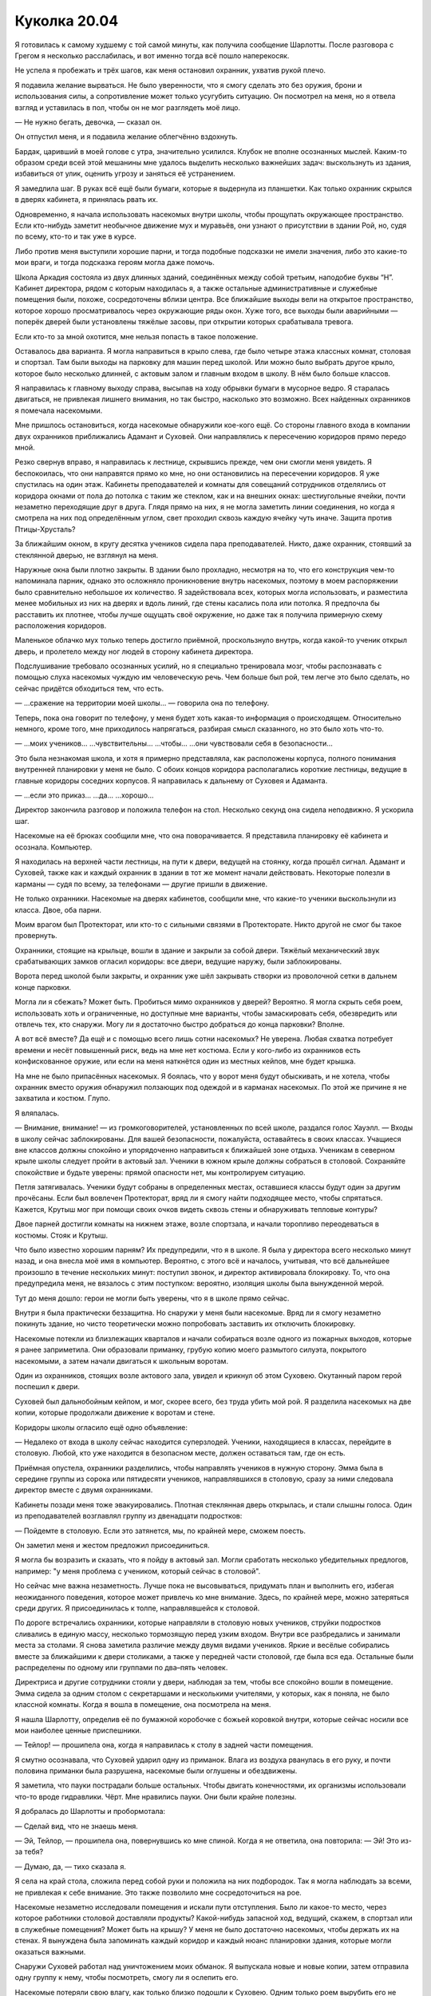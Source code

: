 ﻿Куколка 20.04
###############
Я готовилась к самому худшему с той самой минуты, как получила сообщение Шарлотты. После разговора с Грегом я несколько расслабилась, и вот именно тогда всё пошло наперекосяк.

Не успела я пробежать и трёх шагов, как меня остановил охранник, ухватив рукой плечо.

Я подавила желание вырваться. Не было уверенности, что я смогу сделать это без оружия, брони и использования силы, а сопротивление может только усугубить ситуацию. Он посмотрел на меня, но я отвела взгляд и уставилась в пол, чтобы он не мог разглядеть моё лицо.

— Не нужно бегать, девочка, — сказал он.

Он отпустил меня, и я подавила желание облегчённо вздохнуть.

Бардак, царивший в моей голове с утра, значительно усилился. Клубок не вполне осознанных мыслей. Каким-то образом среди всей этой мешанины мне удалось выделить несколько важнейших задач: выскользнуть из здания, избавиться от улик, оценить угрозу и заняться её устранением.

Я замедлила шаг. В руках всё ещё были бумаги, которые я выдернула из планшетки. Как только охранник скрылся в дверях кабинета, я принялась рвать их.

Одновременно, я начала использовать насекомых внутри школы, чтобы прощупать окружающее пространство. Если кто-нибудь заметит необычное движение мух и муравьёв, они узнают о присутствии в здании Рой, но, судя по всему, кто-то и так уже в курсе.

Либо против меня выступили хорошие парни, и тогда подобные подсказки не имели значения, либо это какие-то мои враги, и тогда подсказка героям могла даже помочь.

Школа Аркадия состояла из двух длинных зданий, соединённых между собой третьим, наподобие буквы “Н”. Кабинет директора, рядом с которым находилась я, а также остальные административные и служебные помещения были, похоже, сосредоточены вблизи центра. Все ближайшие выходы вели на открытое пространство, которое хорошо просматривалось через окружающие ряды окон. Хуже того, все выходы были аварийными — поперёк дверей были установлены тяжёлые засовы, при открытии которых срабатывала тревога.

Если кто-то за мной охотится, мне нельзя попасть в такое положение.

Оставалось два варианта. Я могла направиться в крыло слева, где было четыре этажа классных комнат, столовая и спортзал. Там были выходы на парковку для машин перед школой. Или можно было выбрать другое крыло, которое было несколько длинней, с актовым залом и главным входом в школу. В нём было больше классов.

Я направилась к главному выходу справа, высыпав на ходу обрывки бумаги в мусорное ведро. Я старалась двигаться, не привлекая лишнего внимания, но так быстро, насколько это возможно. Всех найденных охранников я помечала насекомыми.

Мне пришлось остановиться, когда насекомые обнаружили кое-кого ещё. Со стороны главного входа в компании двух охранников приближались Адамант и Суховей. Они направлялись к пересечению коридоров прямо передо мной.

Резко свернув вправо, я направилась к лестнице, скрывшись прежде, чем они смогли меня увидеть. Я беспокоилась, что они направятся прямо ко мне, но они остановились на пересечении коридоров. Я уже спустилась на один этаж. Кабинеты преподавателей и комнаты для совещаний сотрудников отделялись от коридора окнами от пола до потолка с таким же стеклом, как и на внешних окнах: шестиугольные ячейки, почти незаметно переходящие друг в друга. Глядя прямо на них, я не могла заметить линии соединения, но когда я смотрела на них под определённым углом, свет проходил сквозь каждую ячейку чуть иначе. Защита против Птицы-Хрусталь?

За ближайшим окном, в кругу десятка учеников сидела пара преподавателей. Никто, даже охранник, стоявший за стеклянной дверью, не взглянул на меня.

Наружные окна были плотно закрыты. В здании было прохладно, несмотря на то, что его конструкция чем-то напоминала парник, однако это осложняло проникновение внутрь насекомых, поэтому в моем распоряжении было сравнительно небольшое их количество. Я задействовала всех, которых могла использовать, и разместила менее мобильных из них на дверях и вдоль линий, где стены касались пола или потолка. Я предпочла бы расставить их плотнее, чтобы лучше ощущать своё окружение, но даже так я получила примерную схему расположения коридоров.

Маленькое облачко мух только теперь достигло приёмной, проскользнуло внутрь, когда какой-то ученик открыл дверь, и пролетело между ног людей в сторону кабинета директора.

Подслушивание требовало осознанных усилий, но я специально тренировала мозг, чтобы распознавать с помощью слуха насекомых чуждую им человеческую речь. Чем больше был рой, тем легче это было сделать, но сейчас придётся обходиться тем, что есть.

— ...сражение на территории моей школы... — говорила она по телефону.

Теперь, пока она говорит по телефону, у меня будет хоть какая-то информация о происходящем. Относительно немного, кроме того, мне приходилось напрягаться, разбирая смысл сказанного, но это было хоть что-то.

— ...моих учеников… ...чувствительны... ...чтобы... ...они чувствовали себя в безопасности...

Это была незнакомая школа, и хотя я примерно представляла, как расположены корпуса, полного понимания внутренней планировки у меня не было. С обоих концов коридора располагались короткие лестницы, ведущие в главные коридоры соседних корпусов. Я направилась к дальнему от Суховея и Адаманта.

— ...если это приказ... ...да… ...хорошо...

Директор закончила разговор и положила телефон на стол. Несколько секунд она сидела неподвижно. Я ускорила шаг.

Насекомые на её брюках сообщили мне, что она поворачивается. Я представила планировку её кабинета и осознала. Компьютер.

Я находилась на верхней части лестницы, на пути к двери, ведущей на стоянку, когда прошёл сигнал. Адамант и Суховей, также как и каждый охранник в здании в тот же момент начали действовать. Некоторые полезли в карманы — судя по всему, за телефонами — другие пришли в движение.

Не только охранники. Насекомые на дверях кабинетов, сообщили мне, что какие-то ученики выскользнули из класса. Двое, оба парни.

Моим врагом был Протекторат, или кто-то с сильными связями в Протекторате. Никто другой не смог бы такое провернуть.

Охранники, стоящие на крыльце, вошли в здание и закрыли за собой двери. Тяжёлый механический звук срабатывающих замков огласил коридоры: все двери, ведущие наружу, были заблокированы.

Ворота перед школой были закрыты, и охранник уже шёл закрывать створки из проволочной сетки в дальнем конце парковки.

Могла ли я сбежать? Может быть. Пробиться мимо охранников у дверей? Вероятно. Я могла скрыть себя роем, использовать хоть и ограниченные, но доступные мне варианты, чтобы замаскировать себя, обезвредить или отвлечь тех, кто снаружи. Могу ли я достаточно быстро добраться до конца парковки? Вполне.

А вот всё вместе? Да ещё и с помощью всего лишь сотни насекомых? Не уверена. Любая схватка потребует времени и несёт повышенный риск, ведь на мне нет костюма. Если у кого-либо из охранников есть конфискованное оружие, или если на меня наткнётся один из местных кейпов, мне будет крышка.

На мне не было припасённых насекомых. Я боялась, что у ворот меня будут обыскивать, и не хотела, чтобы охранник вместо оружия обнаружил ползающих под одеждой и в карманах насекомых. По этой же причине я не захватила и костюм. Глупо.

Я вляпалась.

— Внимание, внимание! — из громкоговорителей, установленных по всей школе, раздался голос Хауэлл. — Входы в школу сейчас заблокированы. Для вашей безопасности, пожалуйста, оставайтесь в своих классах. Учащиеся вне классов должны спокойно и упорядоченно направиться к ближайшей зоне отдыха. Ученикам в северном крыле школы следует пройти в актовый зал. Ученики в южном крыле должны собраться в столовой. Сохраняйте спокойствие и будьте уверены: прямой опасности нет, мы контролируем ситуацию.

Петля затягивалась. Ученики будут собраны в определенных местах, оставшиеся классы будут один за другим прочёсаны. Если был вовлечен Протекторат, вряд ли я смогу найти подходящее место, чтобы спрятаться. Кажется, Крутыш мог при помощи своих очков видеть сквозь стены и обнаруживать тепловые контуры?

Двое парней достигли комнаты на нижнем этаже, возле спортзала, и начали торопливо переодеваться в костюмы. Стояк и Крутыш.

Что было известно хорошим парням? Их предупредили, что я в школе. Я была у директора всего несколько минут назад, и она внесла моё имя в компьютер. Вероятно, с этого всё и началось, учитывая, что всё дальнейшее произошло в течение нескольких минут: поступил звонок, и директор активировала блокировку. То, что она предупредила меня, не вязалось с этим поступком: вероятно, изоляция школы была вынужденной мерой.

Тут до меня дошло: герои не могли быть уверены, что я в школе прямо сейчас.

Внутри я была практически беззащитна. Но снаружи у меня были насекомые. Вряд ли я смогу незаметно покинуть здание, но чисто теоретически можно попробовать заставить их отключить блокировку.

Насекомые потекли из близлежащих кварталов и начали собираться возле одного из пожарных выходов, которые я ранее заприметила. Они образовали приманку, грубую копию моего размытого силуэта, покрытого насекомыми, а затем начали двигаться к школьным воротам.

Один из охранников, стоящих возле актового зала, увидел и крикнул об этом Суховею. Окутанный паром герой поспешил к двери.

Суховей был дальнобойным кейпом, и мог, скорее всего, без труда убить мой рой. Я разделила насекомых на две копии, которые продолжали движение к воротам и стене.

Коридоры школы огласило ещё одно объявление: 

— Недалеко от входа в школу сейчас находится суперзлодей. Ученики, находящиеся в классах, перейдите в столовую. Любой, кто уже находится в безопасном месте, должен оставаться там, где он есть.

Приёмная опустела, охранники разделились, чтобы направлять учеников в нужную сторону. Эмма была в середине группы из сорока или пятидесяти учеников, направлявшихся в столовую, сразу за ними следовала директор вместе с двумя охранниками.

Кабинеты позади меня тоже эвакуировались. Плотная стеклянная дверь открылась, и стали слышны голоса. Один из преподавателей возглавлял группу из двенадцати подростков:

— Пойдемте в столовую. Если это затянется, мы, по крайней мере, сможем поесть.

Он заметил меня и жестом предложил присоединиться.

Я могла бы возразить и сказать, что я пойду в актовый зал. Могли сработать несколько убедительных предлогов, например: "у меня проблема с учеником, который сейчас в столовой".

Но сейчас мне важна незаметность. Лучше пока не высовываться, придумать план и выполнить его, избегая неожиданного поведения, которое может привлечь ко мне внимание. Здесь, по крайней мере, можно затеряться среди других. Я присоединилась к толпе, направлявшейся к столовой.

По дороге встречались охранники, которые направляли в столовую новых учеников, струйки подростков сливались в единую массу, несколько тормозящую перед узким входом. Внутри все разбредались и занимали места за столами. Я снова заметила различие между двумя видами учеников. Яркие и весёлые собирались вместе за ближайшими к двери столиками, а также у передней части столовой, где была вся еда. Остальные были распределены по одному или группами по два–пять человек.

Директриса и другие сотрудники стояли у двери, наблюдая за тем, чтобы все спокойно вошли в помещение. Эмма сидела за одним столом с секретаршами и несколькими учителями, у которых, как я поняла, не было классной комнаты. Когда я вошла в помещение, она посмотрела на меня.

Я нашла Шарлотту, определив её по бумажной коробочке с божьей коровкой внутри, которые сейчас носили все мои наиболее ценные приспешники.

— Тейлор! — прошипела она, когда я направилась к столу в задней части помещения.

Я смутно осознавала, что Суховей ударил одну из приманок. Влага из воздуха рванулась в его руку, и почти половина приманки была разрушена, насекомые были оглушены и обездвижены.

Я заметила, что пауки пострадали больше остальных. Чтобы двигать конечностями, их организмы использовали что-то вроде гидравлики. Чёрт. Мне нравились пауки. Они были крайне полезны.

Я добралась до Шарлотты и пробормотала: 

— Сделай вид, что не знаешь меня.

— Эй, Тейлор, — прошипела она, повернувшись ко мне спиной. Когда я не ответила, она повторила: — Эй! Это из-за тебя?

— Думаю, да, — тихо сказала я.

Я села на край стола, сложила перед собой руки и положила на них подбородок. Так я могла наблюдать за всеми, не привлекая к себе внимание. Это также позволило мне сосредоточиться на рое.

Насекомые незаметно исследовали помещения и искали пути отступления. Было ли какое-то место, через которое работники столовой доставляли продукты? Какой-нибудь запасной ход, ведущий, скажем, в спортзал или в служебные помещения? Может быть на крышу? У меня не было достаточно насекомых, чтобы держать их на стенах. Я вынуждена была запоминать каждый коридор и каждый нюанс планировки здания, которые могли оказаться важными.

Снаружи Суховей работал над уничтожением моих обманок. Я выпускала новые и новые копии, затем отправила одну группу к нему, чтобы посмотреть, смогу ли я ослепить его.

Насекомые потеряли свою влагу, как только близко подошли к Суховею. Одним только роем вырубить его не получится. Он только ещё быстрее выкачивал влагу из роя, высушивая и убивая насекомых сотнями.

Однако погибшие насекомые кое-что мне подсказали. Разрушительный эффект не охватывал обширную площадь. Он напоминал конус, длинный, но узкий.

Если его непрерывно окружает влага, то, возможно, я могла бы использовать это против него? Летающие насекомые начали серию бомбардировок. Они подбирали небольшие камушки и комки грязи, используя цепкие лапки, которые обычно помогали им держаться на стенах. На лапках не было присосок, но мелкие частицы легко удерживались волосками. Насекомые плотными кругами взмывали высоко над Суховеем, сбрасывали груз, возвращались за новой порцией и так по кругу. Я старалась не создавать скоплений, чтобы он не мог убить за раз слишком много.

Мусор в сочетании с высокой влажностью может покрыть его тонким слоем грязи, и если повезёт, это ослепит его и отвлечёт гораздо лучше, чем рой.

Тем временем в столовую вошла новая группа учеников. Пятьдесят–шестьдесят человек, явно принадлежащих к тем, кто остался в городе. Многие были покрыты потом, а учитель рядом с ними нёс баскетбольный мяч. Видимо, занимались в зале: сбрасывали напряжение, строили социальные связи и всё такое.

Когда в столовую стянулись ученики со всей школы, в том числе почти все, кто был в актовом зале, здесь собралось, наверное, триста–четыреста человек. Народу стало больше, так что никто не сидел за столом в одиночку. Дальний конец стола Шарлотты заняла группа из трех парней, и она поднялась с места.

У неё были проблемы с незнакомыми людьми. Возможно, именно это послужило толчком к тому, что она в любом случае собиралась сделать. Она подошла ко мне и села рядом так, что наши плечи соприкоснулись.

— Что происходит? — прошептала она.

— Помнишь, когда Сплетница всех проверила? — прошептала я.

Шарлотта кивнула.

— Она составила список имен: проверенные люди вместе с некоторыми другими, которые не представляли опасности. Перемешала их. Потом она дала список директору, подразумевая, что та, может быть, сможет дать нам некоторые привилегии, а мы взамен, поможем сохранить в школе мир. Поэтому, когда у неё появилась идея, что я связана с Неформалами, она сказала мне бежать и намекнула, что кто-то, возможно, пришёл за мной.

Шарлотта снова кивнула, молча.

— Я попыталась бежать, — прошептала я, — но недостаточно быстро. Кто-то приказал ей изолировать школу. Я не могу выскользнуть, не привлекая к себе внимания, у меня нет возможности сражаться, и только вопрос времени, когда они меня найдут.

— Чёрт, — сказала она.

— Именно, — сказала я. — Не буду винить тебя, если ты захочешь уйти.

— Я останусь, — сказала она.

— Шар...

— Я останусь, — повторила она.

Я поддалась. Нельзя было уделять внимание спору, когда мне нужно было контролировать насекомых, выискивать и запоминать возможные пути эвакуации и укромные места. 

— Если что-нибудь случится, то постарайся не попадаться. Если что — ты меня не знаешь. Твой «младший брат» рассчитывает на тебя, для тебя это должно быть важнее всего.

— Младший брат? — спросила она. Я увидела, как до неё дошло, когда она вспомнила наше кодовое слово. «Младший брат» обозначал всех детей на её попечении. — Ой. Верно.

Крутыш устремился к главному входу. Я покрыла поверхности дверей насекомыми, изо всех сил пытаясь заблокировать ему обзор.

Это не сработало. На нём были инфракрасные очки. Это означало, что он сможет определить, что внутри обманок нет человеческого тела. Он распахнул двери и крикнул: 

— Суховей!..

Дальше он не успел. Насекомые устремились к нему, и заполнили его открытый рот.

— Что ты собираешься делать? — спросила Шарлотта. Она казалась такой далекой, всё внимание я уделяла сражению.

Даже учитывая шум разговоров сотен учеников, по сравнению с тем, что происходило на улице, столовая казалось совсем тихой и спокойной. Адамант стоял у входа в актовый зал, одновременно пытаясь следить и за учениками из северного корпуса и за сражением на улице. Стояк пробивался вперёд. Его костюм изменился: он носил что-то вроде перчатки, непропорционально большой по сравнению с остальным телом.

— У меня есть несколько вариантов, — прошептала я в ответ. — Я могу перейти в нападение, обезвредить охрану у двери. Думаю, тогда я могла бы выскользнуть отсюда.

— Почему ты уже этого не сделала?

— Они были слишком осторожны, и они ожидали неприятностей изнутри здания. Но насекомые устроили небольшую потасовку снаружи, и сейчас никто уже не ждёт нападения сзади. И у меня будет время склепать что-то типа маски.

— Но сначала тебе придётся выйти из столовой.

— Об этом я не переживаю, — сказала я. — Я смогла найти два-три возможных пути отхода. Нужно только добыть связку ключей или достаточно сильно их отвлечь, чтобы уйти под шумок. Директор меня поддерживает, и она может помочь. Я бы попросила ключ у неё, но не уверена, что она станет рисковать, рядом с ней слишком много народу.

Включая Эмму, отметила я. Один человек, который, наверняка обратит на меня внимание.

— Что, если это она позвонила этим людям, которые пришли за тобой?

Директор? Я покачала головой:

— Её основная задача — сохранить школу и учеников в безопасности. Кроме того, я слышала, как она говорила по телефону. Если бы она играла против меня, у неё не было бы причин продолжать притворство, когда меня нет рядом.

— Если только она не знала, что ты слышишь через насекомых, — добавила Шарлотта.

— Если только она не знает, — повторила я за ней. — Но я сомневаюсь, что она знает.

Тем временем мой рой расправлялся с Крутышом. Он потянулся к оружию, но насекомые уже воспользовались шёлковой нитью, привязав оружие, и Крутыш не смог вынуть его из кобуры. Суховей, в свою очередь, изо всех сил пытался уничтожить обманки. Большая часть моего внимания концентрировалась на них, создавая множество правдоподобных деталей, размещая фигуры так, чтобы казалось, что я могу быть в любой из них, и направляя их по разным сторонам, чтобы он не мог устранить больше, чем одну за раз.

— Тейлор, — прошептала Шарлотта. — Если они знают, кто ты, то они знают всё. Они снова найдут тебя или покажут твоё лицо в новостях.

— Если они это сделают, это нарушит несколько неписаных правил. Особенно, если они узнали мою личность, во время ситуации с Ехидной. Для них непозволительно наказывать злодеев за помощь в борьбе с серьёзными угрозами. Значит, в следующий раз кто-то уже не придёт, а им нужна вся помощь, которую они могут получить. Правда сейчас, по крайней мере, они могут сказать, что я вторглась на нейтральную территорию.

Объяснение мне самой показалось слабым.

— Это бессмысленно, — прошептала Шарлотта, озвучивая мою мысль. — Нарушать неписаные правила здесь, в школе, с таким количеством потенциальных заложников...

— Я думаю, — ответила я, — всем известно, что Протекторат разваливается. Легенда ушёл, Эйдолон объявил, что сам уйдёт, как только всё устаканится, глава СКП подала в отставку, ушла целая куча рядовых членов, а также Сталевар и многие другие кейпы-чудища. Возможно, верхи требуют какой-нибудь победы, чтобы напомнить людям, зачем существует Протекторат.

А что для этого может быть лучше, чем устранить подростка-суперзлодея с жутковатой силой, который возглавляет команду, захватившую город?

— Но в школе?!

У меня больше не было догадок. Я предпочла сконцентрироваться не на ответах, а на бое снаружи.

Приближение к Суховею убивало моих насекомых с такой же лёгкостью, как и его дальнобойная атака. Мне нужно было нападать издалека, а поток грязи и мелких камней, насколько я могла судить, ничего не давал.

Я перешла к тактике, которую придумала, сражаясь с Ехидной. К ней, как и к Суховею, было сложно приблизиться. Но в отличие от Суховея, она была слишком большой, чтобы её связать.

Пауки выпускали шёлковые нити и сплетали их друг с другом, создавая протяжённые шнуры, длиной около пятнадцати метров. Общими усилиями десятков летающих насекомых, половина из которых хватала один конец, половина – другой, шнуры полетели в направлении Суховея, так, чтобы он оказался посередине.

Затем насекомые, державшие концы, продолжили движение вперед, удерживая натяжение шнуров, и кружили вокруг него, одни летая по часовой стрелке, другие – против. Таким образом, они обматывали его по рукам и ногам.

На нем болталось уже пять таких шнуров, и когда я закончу, он будет обездвижен.

Суховей продолжал двигаться вперед и нападать на мои обманки. Когда он проходил мимо столба с указателями, я поспешно приказала насекомым закрепить веревки вокруг опоры. Шнуры натянулись, верёвки обвились вокруг тела, и он упал. Он изо всех сил пытался освободиться, но было похоже, что он не скоро будет на ногах.

Крутыш извивался в грязи. Двое готовы.

По поводу двух других, я была уверена, что справлюсь, если потребуется. Я не до конца понимала, что делает перчатка Стояка, но догадки были. А броня Адаманта просто умоляла, чтобы сквозь звенья цепей на доспехах были продеты шёлковые нити.

Насекомые обшарили сумку и броню Крутыша. Скопления из наиболее крупных и сильных из них, орудуя шёлковыми шнурами, помогли лишить его различных технарских примочёк и инструментов. Его смартфон, какой-то цилиндр с тумблером спереди и кнопкой сверху, шар с отверстием в центре, с винтообразной нарезкой и электрическими разъемами на внутренней стороне. Было ещё два устройства, похожих на камертоны, с зубцами, которые вились друг вокруг друга, не касаясь, и проводами под рукоятками. Насекомые проползли по ушам, вытащили и унесли наушник.

Лишив его всех инструментов, которые я только смогла унести, я оттащила их подальше. Я успокоилась только когда стала уверена, что он не сможет использовать их против роя или против меня. Я позволила насекомым улететь в том же направлении, куда ушли мои обманки, словно я совсем покинула это место.

Крутыш стоял, плотно закрыв рот, и издавал сдавленные звуки. Суховей был далеко, а телефон я забрала. Чтобы связаться с остальными или с базой, у него был только один вариант. Он направился назад в школу.

Я ждала этого. Насекомые вырвались из карманов, промежутков между доспехов и из-за его спины. И вот его запястье уже привязано к ручке двери.

Ему потребовались несколько долгих секунд, чтобы осознать, что он не сможет войти и закрыть за собой дверь. Это дало моему рою время на то, чтобы развернуться и залететь в открытый проход. Мошкара направилась прямо к охранникам и обчистила их карманы так же, как и Крутыша.

Ключи? Есть.

Пока Крутыш и охранники были ослеплены, насекомые понесли ключи ко мне.

Я встала со скамьи обеденного стола:

— Думаю, всё готово.

— Вот так просто? — спросила Шарлотта.

Я посмотрела в переднюю часть помещения, где скопились ученики, чей подростковый аппетит и чувство голода пересиливали беспокойство по поводу того, что происходит за стенами столовой. Их было с десяток или около того. Я подумала, что, возможно, там, где они живут, нет регулярного снабжения продовольствием. Некоторые районы города до сих пор были в неважном состоянии.

Я заметила у них в руках кусочки пиццы. Они напомнили мне о том, что день складывался вовсе не так, как я планировала.

— Проблем не должно возникнуть, — заверила я. 

«Сначала надо уйти, а там посмотрим, что может сделать Сплетница, чтобы смягчить последствия».

— Пожелай мне удачи. Если всё пойдет по плану, я пришлю тебе сообщение. После школы встретимся в логове.

Я пересекла столовую, направляясь к буфету со стеклянными витринами и столом с пустыми подносами. Я заметила, что Эмма всё ещё сидела за столом в окружении секретарей и учителей. Я влилась в группу голодных учеников, жаждущих бесплатного питания и укрылась за их телами и от Эммы, и от учителей.

«Уверенность», — подумала я, подходя к стойке через двери, которые выходили на кухню. Уверенность помогала показать, что я знаю, куда иду. Двигаясь украдкой, я вызвала бы больше подозрений. Насекомые всё ещё несли по воздуху ключи. Чтобы получить их, мне нужно найти способ открыть решётку вентиляции, но из всех задач на сегодня, это была одна из самых маленьких.

Я нашла дверь на улицу. Насекомые сгрудились с другой стороны, словно ещё одна рука прижималась к моей, отделённая лишь дверью. Я взглянула через плечо, убеждаясь, что за мной нет хвоста, затем начала искать вентиляционную решётку.

Самая пустяковая на сегодня проблема.

Раздался глухой удар. Он был настолько сильным, что замерцали лампы. Даже насекомые, которых я собрала около двери, были оглушены. Как ударом, так и поднятыми пылью и мусором.

Прямо за дверью.

Мне не требовалось отправлять насекомых, чтобы узнать этого противника.

Через рой насекомых шагнул человек. Он ударил в дверь концом своего копья, и у меня перехватило дыхание. Все насекомые в десяти метрах от двери погибли, в том числе в вентиляционной трубе.

Когда он толкнул дверь, меня всё ещё трясло. Она была заперта, но металл прогнулся, и створка распахнулась.

И вот он, в броне тёмно-зелёного цвета с позолоченными вкраплениями в виде перепонок ящерицы или крыльев летучей мыши по краям, и легким тиснением под чешую в зелёных фрагментах. Копьё тоже соответствовало стилистике: на тяжёлом наконечнике выделялась гравировка в виде черепа ящера.

Двигаясь вперёд, он целился копьем мне в грудь, а я, сохраняя расстояние, отступала. Очень не хотелось, чтобы он проткнул меня насквозь.

На другой стороне кампуса несколько более мягко приземлился другой тяжелый бронированный модуль.

Копьеносец замер, когда мы оказались в передней части столовой. Я продолжала пятиться, зная, что это бесполезно: из другого модуля вышла Дракон, используя реактивный ранец она полетела к зданию, а затем прямо по коридору с невероятной точностью и легкостью, учитывая скорость её движения.

У меня не было ни малейшей возможности сбежать. Женщина остановилась у входа в столовую, прямо позади меня.

— Ну здравствуй, Дракон, — сказала я. — И Оружейник.

— Моё имя — Отступник, — поправил меня Оружейник. Его голос звучал немного странно.

— Здравствуй, Рой, — ответила мне Дракон, достаточно громко, чтобы её слышали все. Голос был почти ласковым. — Мне жаль, что всё обернулось именно так. Меня вынудили.